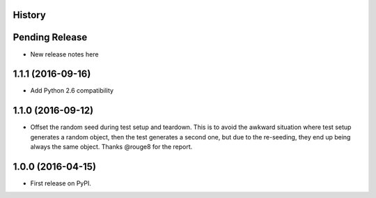 .. :changelog:

History
-------

Pending Release
---------------

* New release notes here

1.1.1 (2016-09-16)
------------------

* Add Python 2.6 compatibility

1.1.0 (2016-09-12)
------------------

* Offset the random seed during test setup and teardown. This is to avoid the
  awkward situation where test setup generates a random object, then the test
  generates a second one, but due to the re-seeding, they end up being always
  the same object. Thanks @rouge8 for the report.

1.0.0 (2016-04-15)
------------------

* First release on PyPI.
